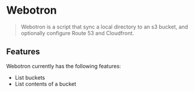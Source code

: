 * Webotron

#+BEGIN_QUOTE
Webotron is a script that sync a local directory to an s3 bucket, and optionally configure Route 53 and Cloudfront.
#+END_QUOTE


** Features

Webotron currently has the following features:
 
- List buckets
- List contents of a bucket 





